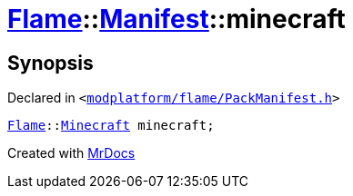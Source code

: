 [#Flame-Manifest-minecraft]
= xref:Flame.adoc[Flame]::xref:Flame/Manifest.adoc[Manifest]::minecraft
:relfileprefix: ../../
:mrdocs:


== Synopsis

Declared in `&lt;https://github.com/PrismLauncher/PrismLauncher/blob/develop/launcher/modplatform/flame/PackManifest.h#L75[modplatform&sol;flame&sol;PackManifest&period;h]&gt;`

[source,cpp,subs="verbatim,replacements,macros,-callouts"]
----
xref:Flame.adoc[Flame]::xref:Flame/Minecraft.adoc[Minecraft] minecraft;
----



[.small]#Created with https://www.mrdocs.com[MrDocs]#
